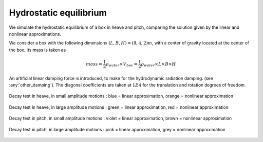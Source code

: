 .. hydrostatics_equilibrium:

Hydrostatic equilibrium
-----------------------

We simulate the hydrostatic equilibrium of a box in heave and pitch, comparing the solution given by the linear and nonlinear
approximations.

We consider a box with the following dimensions :math:`(L,B,H) = (8,4,2)m`, with a center of gravity located at the center of the box.
Its mass is taken as

.. math::
    mass = \dfrac{1}{2} \rho_{water}\times  V_{box} =  \dfrac{1}{2} \rho_{water}\times  L \times B \times H

An artificial linear damping force is introduced, to make for the hydrodynamic radiation damping. (see :any:`other_damping`).
The diagonal coefficients are taken at :math:`1E4` for the translation and rotation degrees of freedom.



.. _fig_heave_L:
.. figure:: _static/hydrostatics/heave.png
    :align: center
    :alt: decay test in heave, in small amplitude motions

    Decay test in heave, in small amplitude motions : blue = linear approximation, orange = nonlinear approximation


.. _fig_heave_NL:
.. figure:: _static/hydrostatics/heaveNL.png
    :align: center
    :alt: decay test in heave, in large amplitude motions

    Decay test in heave, in large amplitude motions : green = linear approximation, red = nonlinear approximation

.. _fig_pitch_L:
.. figure:: _static/hydrostatics/pitch.png
    :align: center
    :alt: decay test in pitch, in small amplitude motions

    Decay test in pitch, in small amplitude motions : violet = linear approximation, brown = nonlinear approximation


.. _fig_pitch_NL:
.. figure:: _static/hydrostatics/pitchNL.png
    :align: center
    :alt: decay test in pitch, in large amplitude motions

    Decay test in pitch, in large amplitude motions : pink = linear approximation, grey = nonlinear approximation



